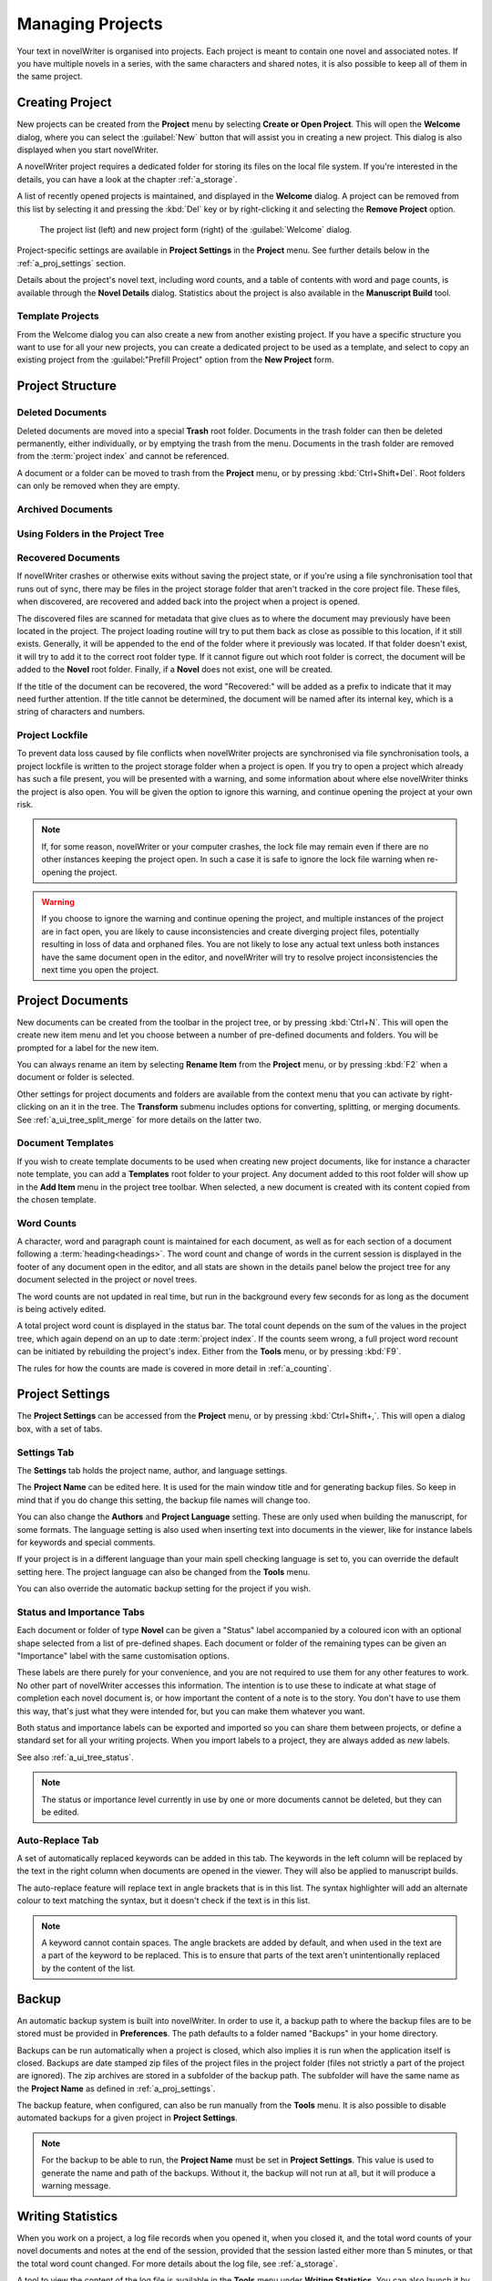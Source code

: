 .. _a_proj:

*****************
Managing Projects
*****************

Your text in novelWriter is organised into projects. Each project is meant to contain one novel
and associated notes. If you have multiple novels in a series, with the same characters and shared
notes, it is also possible to keep all of them in the same project.

.. _a_proj_new:

Creating Project
================

New projects can be created from the **Project** menu by selecting **Create or Open Project**. This
will open the **Welcome** dialog, where you can select the :guilabel:`New` button that will assist
you in creating a new project. This dialog is also displayed when you start novelWriter.

A novelWriter project requires a dedicated folder for storing its files on the local file system.
If you're interested in the details, you can have a look at the chapter :ref:`a_storage`.

A list of recently opened projects is maintained, and displayed in the **Welcome** dialog. A
project can be removed from this list by selecting it and pressing the :kbd:`Del` key or by
right-clicking it and selecting the **Remove Project** option.

.. figure:: images/fig_welcome.jpg

   The project list (left) and new project form (right) of the :guilabel:`Welcome` dialog.

Project-specific settings are available in **Project Settings** in the **Project** menu. See
further details below in the :ref:`a_proj_settings` section.

Details about the project's novel text, including word counts, and a table of contents with word
and page counts, is available through the **Novel Details** dialog. Statistics about the project
is also available in the **Manuscript Build** tool.


Template Projects
-----------------

From the Welcome dialog you can also create a new from another existing project. If you have a
specific structure you want to use for all your new projects, you can create a dedicated project to
be used as a template, and select to copy an existing project from the :guilabel:"Prefill Project"
option from the **New Project** form.


.. _a_proj_roots:

Project Structure
=================


.. _a_proj_roots_del:

Deleted Documents
-----------------

Deleted documents are moved into a special **Trash** root folder. Documents in the trash folder can
then be deleted permanently, either individually, or by emptying the trash from the menu. Documents
in the trash folder are removed from the :term:`project index` and cannot be referenced.

A document or a folder can be moved to trash from the **Project** menu, or by pressing
:kbd:`Ctrl+Shift+Del`. Root folders can only be removed when they are empty.


.. _a_proj_roots_out:

Archived Documents
------------------


.. _a_proj_roots_dirs:

Using Folders in the Project Tree
---------------------------------


.. _a_proj_roots_orphaned:

Recovered Documents
-------------------

If novelWriter crashes or otherwise exits without saving the project state, or if you're using a
file synchronisation tool that runs out of sync, there may be files in the project storage folder
that aren't tracked in the core project file. These files, when discovered, are recovered and added
back into the project when a project is opened.

The discovered files are scanned for metadata that give clues as to where the document may
previously have been located in the project. The project loading routine will try to put them back
as close as possible to this location, if it still exists. Generally, it will be appended to the
end of the folder where it previously was located. If that folder doesn't exist, it will try to add
it to the correct root folder type. If it cannot figure out which root folder is correct, the
document will be added to the **Novel** root folder. Finally, if a **Novel** does not exist, one
will be created.

If the title of the document can be recovered, the word "Recovered:" will be added as a prefix to
indicate that it may need further attention. If the title cannot be determined, the document will
be named after its internal key, which is a string of characters and numbers.


.. _a_proj_roots_lock:

Project Lockfile
----------------

To prevent data loss caused by file conflicts when novelWriter projects are synchronised via file
synchronisation tools, a project lockfile is written to the project storage folder when a project
is open. If you try to open a project which already has such a file present, you will be presented
with a warning, and some information about where else novelWriter thinks the project is also open.
You will be given the option to ignore this warning, and continue opening the project at your own
risk.

.. note::

   If, for some reason, novelWriter or your computer crashes, the lock file may remain even if
   there are no other instances keeping the project open. In such a case it is safe to ignore the
   lock file warning when re-opening the project.

.. warning::

   If you choose to ignore the warning and continue opening the project, and multiple instances of
   the project are in fact open, you are likely to cause inconsistencies and create diverging
   project files, potentially resulting in loss of data and orphaned files. You are not likely to
   lose any actual text unless both instances have the same document open in the editor, and
   novelWriter will try to resolve project inconsistencies the next time you open the project.


.. _a_proj_files:

Project Documents
=================

New documents can be created from the toolbar in the project tree, or by pressing :kbd:`Ctrl+N`.
This will open the create new item menu and let you choose between a number of pre-defined
documents and folders. You will be prompted for a label for the new item.

You can always rename an item by selecting **Rename Item** from the **Project** menu, or by
pressing :kbd:`F2` when a document or folder is selected.

Other settings for project documents and folders are available from the context menu that you can
activate by right-clicking on an it in the tree. The **Transform** submenu includes options for
converting, splitting, or merging documents. See :ref:`a_ui_tree_split_merge` for more details on
the latter two.


Document Templates
------------------

If you wish to create template documents to be used when creating new project documents, like for
instance a character note template, you can add a **Templates** root folder to your project. Any
document added to this root folder will show up in the **Add Item** menu in the project tree
toolbar. When selected, a new document is created with its content copied from the chosen template.

.. versionadded:: 2.3


.. _a_proj_files_counts:

Word Counts
-----------

A character, word and paragraph count is maintained for each document, as well as for each section
of a document following a :term:`heading<headings>`. The word count and change of words in the
current session is displayed in the footer of any document open in the editor, and all stats are
shown in the details panel below the project tree for any document selected in the project or novel
trees.

The word counts are not updated in real time, but run in the background every few seconds for as
long as the document is being actively edited.

A total project word count is displayed in the status bar. The total count depends on the sum of
the values in the project tree, which again depend on an up to date :term:`project index`. If the
counts seem wrong, a full project word recount can be initiated by rebuilding the project's index.
Either from the **Tools** menu, or by pressing :kbd:`F9`.

The rules for how the counts are made is covered in more detail in :ref:`a_counting`.


.. _a_proj_settings:

Project Settings
================

The **Project Settings** can be accessed from the **Project** menu, or by pressing
:kbd:`Ctrl+Shift+,`. This will open a dialog box, with a set of tabs.


Settings Tab
------------

The **Settings** tab holds the project name, author, and language settings.

The **Project Name** can be edited here. It is used for the main window title and for generating
backup files. So keep in mind that if you do change this setting, the backup file names will change
too.

You can also change the **Authors** and **Project Language** setting. These are only used when
building the manuscript, for some formats. The language setting is also used when inserting text
into documents in the viewer, like for instance labels for keywords and special comments.

If your project is in a different language than your main spell checking language is set to, you
can override the default setting here. The project language can also be changed from the **Tools**
menu.

You can also override the automatic backup setting for the project if you wish.


Status and Importance Tabs
--------------------------

Each document or folder of type **Novel** can be given a "Status" label accompanied by a coloured
icon with an optional shape selected from a list of pre-defined shapes. Each document or folder of
the remaining types can be given an "Importance" label with the same customisation options.

These labels are there purely for your convenience, and you are not required to use them for any
other features to work. No other part of novelWriter accesses this information. The intention is to
use these to indicate at what stage of completion each novel document is, or how important the
content of a note is to the story. You don't have to use them this way, that's just what they were
intended for, but you can make them whatever you want.

Both status and importance labels can be exported and imported so you can share them between
projects, or define a standard set for all your writing projects. When you import labels to a
project, they are always added as *new* labels.

See also :ref:`a_ui_tree_status`.

.. note::

   The status or importance level currently in use by one or more documents cannot be deleted, but
   they can be edited.


Auto-Replace Tab
----------------

A set of automatically replaced keywords can be added in this tab. The keywords in the left column
will be replaced by the text in the right column when documents are opened in the viewer. They will
also be applied to manuscript builds.

The auto-replace feature will replace text in angle brackets that is in this list. The syntax
highlighter will add an alternate colour to text matching the syntax, but it doesn't check if the
text is in this list.

.. note::
   A keyword cannot contain spaces. The angle brackets are added by default, and when used in the
   text are a part of the keyword to be replaced. This is to ensure that parts of the text aren't
   unintentionally replaced by the content of the list.


.. _a_proj_backup:

Backup
======

An automatic backup system is built into novelWriter. In order to use it, a backup path to where
the backup files are to be stored must be provided in **Preferences**. The path defaults to a
folder named "Backups" in your home directory.

Backups can be run automatically when a project is closed, which also implies it is run when the
application itself is closed. Backups are date stamped zip files of the project files in the
project folder (files not strictly a part of the project are ignored). The zip archives are stored
in a subfolder of the backup path. The subfolder will have the same name as the **Project Name** as
defined in :ref:`a_proj_settings`.

The backup feature, when configured, can also be run manually from the **Tools** menu. It is also
possible to disable automated backups for a given project in **Project Settings**.

.. note::
   For the backup to be able to run, the **Project Name** must be set in **Project Settings**. This
   value is used to generate the name and path of the backups. Without it, the backup will not run
   at all, but it will produce a warning message.


.. _a_proj_stats:

Writing Statistics
==================

When you work on a project, a log file records when you opened it, when you closed it, and the
total word counts of your novel documents and notes at the end of the session, provided that the
session lasted either more than 5 minutes, or that the total word count changed. For more details
about the log file, see :ref:`a_storage`.

A tool to view the content of the log file is available in the **Tools** menu under **Writing
Statistics**. You can also launch it by pressing :kbd:`F6`, or find it on the sidebar.

The tool will show a list of all your sessions, and a set of filters to apply to the data. You can
also export the filtered data to a JSON file or to a CSV file that can be opened by a spreadsheet
application like for instance Libre Office Calc or Excel.

.. versionadded:: 1.2

   As of version 1.2, the log file also stores how much of the session time was spent idle. The
   definition of idle here is that the novelWriter main window loses focus, or the user hasn't made
   any changes to the currently open document in five minutes. The number of minutes can be altered
   in **Preferences**.


Session Timer
-------------

A session timer is by default visible in the status bar. The icon will show you a clock icon when
you are active, and a pause icon when you are considered "idle" per the criteria mentioned above.

If you do not wish to see the timer, you can click on it once to hide it. The icon will still be
visible. Click the icon once more to display the timer again.

.. versionadded:: 2.6

   As of version 2.6, clicking the timer text or icon in the status bar will toggle its visibility.

